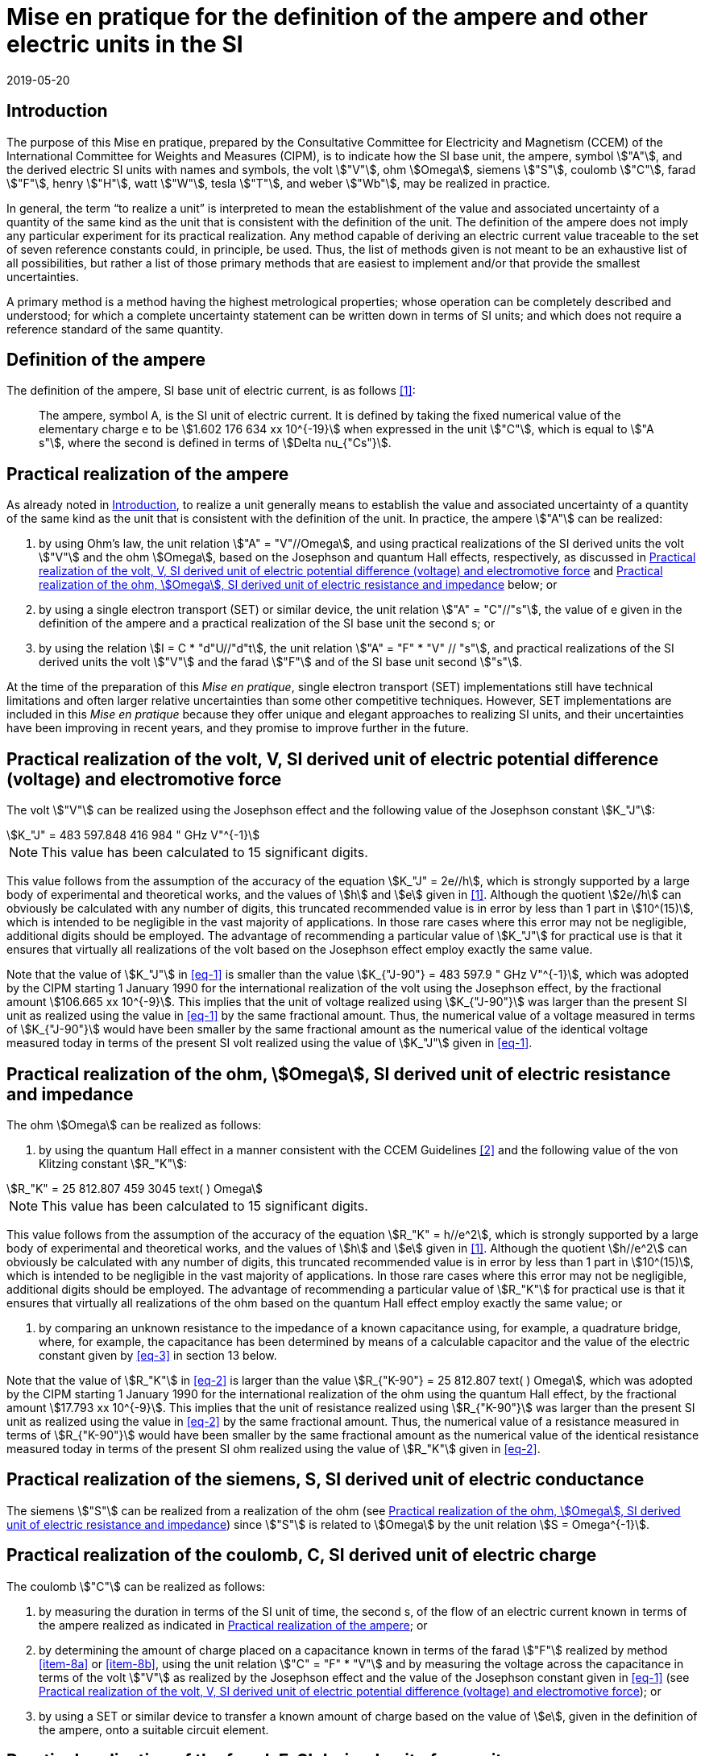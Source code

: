 = Mise en pratique for the definition of the ampere and other electric units in the SI
:appendix: 2
:partnumber: 1
:edition: 1
:copyright-year: 2019
:revdate: 2019-05-20
:language: en
:title-en: Mise en pratique for the definition of the ampere and other electric units in the SI
:title-fr: Mise en pratique de la définition de l'ampère et d'autres unités électriques
:doctype: mise-en-pratique
:parent-document: si-brochure.adoc
:committee: CCEM
:docstage: in-force
:docsubstage: 60
:imagesdir: images
:mn-document-class: bipm
:mn-output-extensions: xml,html,doc,pdf,rxl
:local-cache-only:
:data-uri-image:



[[sec-1]]
== Introduction

The purpose of this Mise en pratique, prepared by the Consultative Committee for Electricity and Magnetism (CCEM) of the International Committee for Weights and Measures (CIPM), is to indicate how the SI base unit, the ampere, symbol stem:["A"], and the derived electric SI units with names and symbols, the volt stem:["V"], ohm stem:[Omega], siemens stem:["S"], coulomb stem:["C"], farad stem:["F"], henry stem:["H"], watt stem:["W"], tesla stem:["T"], and weber stem:["Wb"], may be realized in practice.

In general, the term "`to realize a unit`" is interpreted to mean the establishment of the value and associated uncertainty of a quantity of the same kind as the unit that is consistent with the definition of the unit. The definition of the ampere does not imply any particular experiment for its practical realization. Any method capable of deriving an electric current value traceable to the set of seven reference constants could, in principle, be used. Thus, the list of methods given is not meant to be an exhaustive list of all possibilities, but rather a list of those primary methods that are easiest to implement and/or that provide the smallest uncertainties.

A primary method is a method having the highest metrological properties; whose operation can be completely described and understood; for which a complete uncertainty statement can be written down in terms of SI units; and which does not require a reference standard of the same quantity.


== Definition of the ampere

The definition of the ampere, SI base unit of electric current, is as follows <<bipm>>:

____
The ampere, symbol A, is the SI unit of electric current. It is defined by taking the fixed numerical value of the elementary charge e to be stem:[1.602 176 634 xx 10^{-19}] when expressed in the unit stem:["C"], which is equal to stem:["A s"], where the second is defined in terms of stem:[Delta nu_{"Cs"}].
____


[[sec-3]]
== Practical realization of the ampere

As already noted in <<sec-1>>, to realize a unit generally means to establish the value and associated uncertainty of a quantity of the same kind as the unit that is consistent with the definition of the unit. In practice, the ampere stem:["A"] can be realized:

. by using Ohm's law, the unit relation stem:["A" = "V"//Omega], and using practical realizations of the SI
derived units the volt stem:["V"] and the ohm stem:[Omega], based on the Josephson and quantum Hall effects,
respectively, as discussed in <<sec-4>> and <<sec-5>> below; or

. by using a single electron transport (SET) or similar device, the unit relation stem:["A" = "C"//"s"], the
value of e given in the definition of the ampere and a practical realization of the SI base unit
the second s; or

. by using the relation stem:[I = C * "d"U//"d"t], the unit relation stem:["A" = "F" * "V" // "s"], and practical realizations of the
SI derived units the volt stem:["V"] and the farad stem:["F"] and of the SI base unit second stem:["s"].

At the time of the preparation of this _Mise en pratique_, single electron transport (SET)
implementations still have technical limitations and often larger relative uncertainties than some
other competitive techniques. However, SET implementations are included in this _Mise en pratique_
because they offer unique and elegant approaches to realizing SI units, and their uncertainties have
been improving in recent years, and they promise to improve further in the future.


[[sec-4]]
== Practical realization of the volt, V, SI derived unit of electric potential difference (voltage) and electromotive force

The volt stem:["V"] can be realized using the Josephson effect and the following value of the Josephson constant stem:[K_"J"]:

[[eq-1]]
[stem]
++++
K_"J" = 483 597.848 416 984 " GHz V"^{-1}
++++

NOTE: This value has been calculated to 15 significant digits.

This value follows from the assumption of the accuracy of the equation stem:[K_"J" = 2e//h], which is strongly
supported by a large body of experimental and theoretical works, and the values of stem:[h] and stem:[e] given in
<<bipm>>. Although the quotient stem:[2e//h] can obviously be calculated with any number of digits, this truncated
recommended value is in error by less than 1 part in stem:[10^(15)], which is intended to be negligible in the
vast majority of applications. In those rare cases where this error may not be negligible, additional
digits should be employed. The advantage of recommending a particular value of stem:[K_"J"] for practical use
is that it ensures that virtually all realizations of the volt based on the Josephson effect employ
exactly the same value.

Note that the value of stem:[K_"J"] in <<eq-1>> is smaller than the value stem:[K_{"J-90"} = 483 597.9 " GHz V"^{-1}], which was
adopted by the CIPM starting 1 January 1990 for the international realization of the volt using the
Josephson effect, by the fractional amount stem:[106.665 xx 10^{-9}]. This implies that the unit of voltage
realized using stem:[K_{"J-90"}] was larger than the present SI unit as realized using the value in <<eq-1>> by the
same fractional amount. Thus, the numerical value of a voltage measured in terms of stem:[K_{"J-90"}] would
have been smaller by the same fractional amount as the numerical value of the identical voltage
measured today in terms of the present SI volt realized using the value of stem:[K_"J"] given in <<eq-1>>.


[[sec-5]]
== Practical realization of the ohm, stem:[Omega], SI derived unit of electric resistance and impedance

The ohm stem:[Omega] can be realized as follows:

. by using the quantum Hall effect in a manner consistent with the CCEM Guidelines <<delahaye>> and the following value of the von Klitzing constant stem:[R_"K"]:

[[eq-2]]
[stem]
++++
R_"K" = 25 812.807 459 3045 text( ) Omega
++++

NOTE: This value has been calculated to 15 significant digits.


This value follows from the assumption of the accuracy of the equation stem:[R_"K" = h//e^2], which is
strongly supported by a large body of experimental and theoretical works, and the values of stem:[h]
and stem:[e] given in <<bipm>>. Although the quotient stem:[h//e^2] can obviously be calculated with any number
of digits, this truncated recommended value is in error by less than 1 part in stem:[10^(15)], which is
intended to be negligible in the vast majority of applications. In those rare cases where this
error may not be negligible, additional digits should be employed. The advantage of
recommending a particular value of stem:[R_"K"] for practical use is that it ensures that virtually all
realizations of the ohm based on the quantum Hall effect employ exactly the same value; or

. by comparing an unknown resistance to the impedance of a known capacitance using, for
example, a quadrature bridge, where, for example, the capacitance has been determined by
means of a calculable capacitor and the value of the electric constant given by <<eq-3>> in
section 13 below.


Note that the value of stem:[R_"K"] in <<eq-2>> is larger than the value stem:[R_{"K-90"} = 25 812.807 text( ) Omega], which was adopted
by the CIPM starting 1 January 1990 for the international realization of the ohm using the quantum
Hall effect, by the fractional amount stem:[17.793 xx 10^{-9}]. This implies that the unit of resistance realized
using stem:[R_{"K-90"}] was larger than the present SI unit as realized using the value in <<eq-2>> by the same
fractional amount. Thus, the numerical value of a resistance measured in terms of stem:[R_{"K-90"}] would have
been smaller by the same fractional amount as the numerical value of the identical resistance
measured today in terms of the present SI ohm realized using the value of stem:[R_"K"] given in <<eq-2>>.



== Practical realization of the siemens, S, SI derived unit of electric conductance

The siemens stem:["S"] can be realized from a realization of the ohm (see <<sec-5>>) since stem:["S"] is related to stem:[Omega] by the
unit relation stem:[S = Omega^{-1}].


== Practical realization of the coulomb, C, SI derived unit of electric charge

The coulomb stem:["C"] can be realized as follows:

. by measuring the duration in terms of the SI unit of time, the second s, of the flow of an
electric current known in terms of the ampere realized as indicated in <<sec-3>>; or

. by determining the amount of charge placed on a capacitance known in terms of the farad stem:["F"] realized by method <<item-8a>> or <<item-8b>>, using the unit relation stem:["C" = "F" * "V"] and by measuring the voltage across the capacitance in terms of the volt stem:["V"] as realized by the Josephson effect and the value of the Josephson constant given in <<eq-1>> (see <<sec-4>>); or

. by using a SET or similar device to transfer a known amount of charge based on the value of stem:[e], given in the definition of the ampere, onto a suitable circuit element.


[[sec-8]]
== Practical realization of the farad, F, SI derived unit of capacitance

The farad stem:["F"] can be realized as follows:

. [[item-8a]]by comparing the impedance of a known resistance obtained using the quantum Hall effect and the value of the von Klitzing constant given in <<eq-2>> (see <<sec-5>>), including a quantized Hall resistance itself, to the impedance of an unknown capacitance using, for example, a quadrature bridge; or

. [[item-8b]]by using a calculable capacitor and the value of the electric constant given by <<eq-3>>.


== Practical realization of the henry, H, SI derived unit of inductance

The henry stem:["H"] can be realized as follows:

. by comparing the impedance of an unknown inductance to the impedance of a known capacitance with the aid of known resistances using, for example, a Maxwell-Wien bridge, where the known capacitance and resistances have been determined, for example, from the quantum Hall effect and the value of stem:[R_"K"] given in <<eq-2>> (see <<sec-5>> and <<sec-8>>); or

. by using a calculable inductor of, for example, the Campbell type of mutual inductor and the value of the magnetic constant stem:[mu_0] given by <<eq-6>>.


== Practical realization of the watt, W, SI derived unit of power

The watt W can be realized using electrical units by using the fact that electric power is equal to current times voltage, the unit relation based on Ohm's law, stem:[W = "V"^2//Omega], and realizations of the volt and ohm using the Josephson and quantum Hall effects and the values of the Josephson and von Klitzing constants given in <<eq-1>> and <<eq-2>> (see <<sec-4>> and <<sec-5>>).



== Practical realization of the tesla, T, SI derived unit of magnetic flux density

The tesla stem:["T"] can be realized as follows:

. by using a solenoid, Helmholtz coil or other configuration of conductors of known dimensions carrying an electric current determined in terms of the ampere realized as
discussed in <<sec-3>>, and the value of the magnetic constant stem:[mu_0] given in <<eq-6>> in the calculation of the magnetic flux density generated by the current carrying conductors; or

. by using nuclear magnetic resonance (NMR) with a sample of known gyromagnetic ratio, for example, a spherical sample of pure stem:["H"_2 "O"] at 25 °C and the most recent recommended value of the shielded gyromagnetic ratio of the proton stem:[gamma_{"p'"}] given by CODATA.


== Practical realization of the weber, Wb, SI derived unit of magnetic flux

The weber stem:["Wb"] can be realized from the tesla based on the unit relation stem:["Wb" = "T m"^2] or from the volt based on the unit relation stem:["Wb" = "V s"]. Use can also be made of the fact that the magnetic flux quantum stem:[phi_0], which characterizes the magnetic properties of superconductors, is related to stem:[h] and stem:[e] as given in <<bipm>> by the exact relation stem:[phi_0 = h//2e].


== Magnetic constant stem:[mu_0] and related quantities

The new definitions of the kilogram, ampere, kelvin, and mole do not alter the relationships among the magnetic constant (permeability of vacuum) stem:[mu_0], electric constant (permittivity of vacuum) stem:[epsilon_0], characteristic impedance of vacuum stem:[Z_0], admittance of vacuum stem:[Y_0], and speed of light in vacuum stem:[c]. Moreover, they do not change the exact value of stem:[c], which is explicit in the definition of the SI base unit of length, the metre, m. The relationships among these constants are

[[eq-3]]
[stem]
++++
epsilon_0 = 1 // mu_0 c^2
++++

[stem]
++++
Z_0 = mu_0 c = (mu_0 // epsilon_0)^{1//2}
++++

[stem]
++++
Y_0 = 1 // mu_0 c = (epsilon_0 // mu_0)^{1//2} = 1 // Z_0
++++


However, the new definitions do affect the value of stem:[mu_0], and hence the values of stem:[epsilon_0], stem:[Z_0], and stem:[Y_0]. In particular, stem:[mu_0] no longer has the exact value stem:[4 pi xx 10^{-7} " N A"^{-2}] and must be determined experimentally. The value of stem:[mu_0] can be obtained with a relative standard uncertainty, stem:[u_"r"], identical to that of the fine structure constant stem:[alpha] from the exact relation

[[eq-6]]
[stem]
++++
mu_0 = alpha {2h} / {c e^2}
++++


Since stem:[h], stem:[c], and stem:[e] have fixed numerical values, it follows from <<eq-3>>-<<eq-6>> that


[stem]
++++
u_"r" (Y_0) = u_"r" (Z_0) = u_"r" (epsilon_0) = u_"r" (u_0) = u_"r" (alpha)
++++

The recommended values of stem:[h], stem:[e], stem:[k], and stem:[N_"A"] resulting from the 2017 CODATA special least-squares adjustment of the values of the fundamental constants <<newell>> were the basis of the exact values used for these four constants in the new definitions of the kilogram, ampere, kelvin, and mole adopted by the 26^th^ CGPM <<bipm>>. The 2017 special adjustment but with stem:[h], stem:[e], stem:[k], and stem:[N_"A"] taken to have the exact values used in the new definitions, yields the following currently recommended value of the magnetic constant:


[stem]
++++
mu_0 = 4 pi [1 + 2.0(2.3) xx 10^{-10}] xx 10^{-7} " N A"^{-2}
= 12.5663706169(29) xx 10^{-7} " N A"^{-2}
++++


However, users should always compute the value from the most recent CODATA adjustment <<codata>>. The values and uncertainties of the electric constant, characteristic impedance of vacuum and characteristic admittance of vacuum may always be obtained from the relationships of <<eq-3>>-<<eq-6>>.

It should be recognized that the recommended values for stem:[mu_0], stem:[epsilon_0], stem:[Z_0], and stem:[Y_0] are expected to change slightly from one future CODATA adjustment to the next, as new data that influence the value of stem:[alpha] become available. Users of this document should, therefore, always employ the most up-to-date CODATA recommended values for these constants in their calculations. Of course, the values of stem:[h], stem:[e], stem:[k], and stem:[N_"A"] fixed by the new definitions will be unchanged from one adjustment to the next.


[bibliography]
== Reference

* [[[bipm,1]]] BIPM, The International System of Units (SI Brochure) [9th edition, 2019], https://www.bipm.org/en/publications/si-brochure/.

* [[[delahaye,2]]] F. Delahaye and B. Jeckelmann, ‘Revised technical guidelines for reliable dc measurements of the quantized Hall resistance’, Metrologia, 40(5), 217-223 (2003).

* [[[newell,3]]] D. Newell, F. Cabiati, J. Fischer, K. Fujii, S. G. Karshenboim, H. S. Margolis, E. de Mirandes, P.J. Mohr, F. Nez, K. Pachucki, T. J. Quinn, B. N. Taylor, M. Wang, B. Wood and Z. Zhang, ‘The CODATA 2017 Values of h, e, k, and N A for the Revision of the SI’, Metrologia, 55(1) L13-L16 (2018).

* [[[codata,4]]] '`CODATA recommended values of the fundamental physical constants: 2018`', https://physics.nist.gov/cuu/Constants/index.html.
